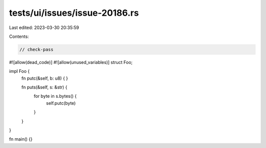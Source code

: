 tests/ui/issues/issue-20186.rs
==============================

Last edited: 2023-03-30 20:35:59

Contents:

.. code-block:: rs

    // check-pass
#![allow(dead_code)]
#![allow(unused_variables)]
struct Foo;

impl Foo {
    fn putc(&self, b: u8) { }

    fn puts(&self, s: &str) {
        for byte in s.bytes() {
            self.putc(byte)
        }
    }
}

fn main() {}


